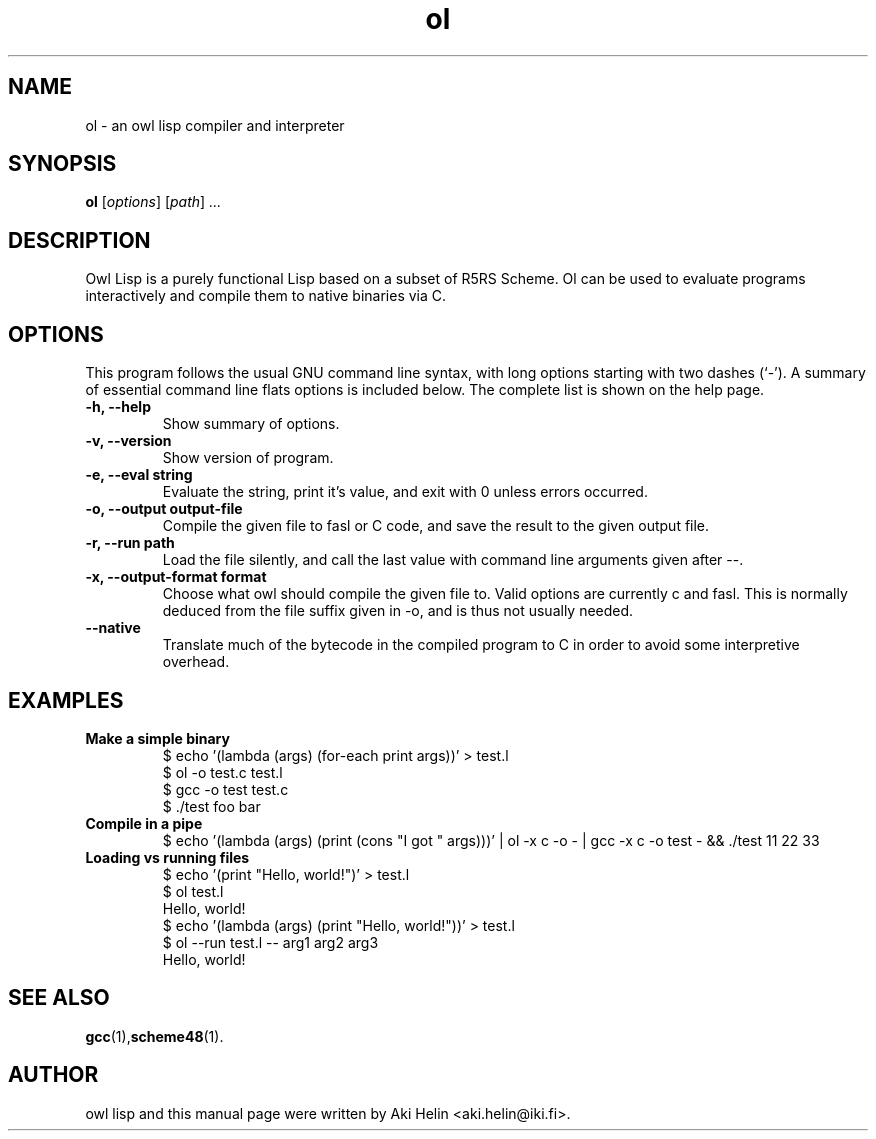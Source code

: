 .TH ol 1 "June 27, 2011"
.SH NAME
ol \- an owl lisp compiler and interpreter
.SH SYNOPSIS
.B ol
.RI [ options ] " " [ path ] " ..."
.SH DESCRIPTION
Owl Lisp is a purely functional Lisp based on a subset of R5RS Scheme. Ol 
can be used to evaluate programs interactively and compile them to native 
binaries via C.
.PP
.SH OPTIONS
This program follows the usual GNU command line syntax, with long
options starting with two dashes (`-').
A summary of essential command line flats options is included below.
The complete list is shown on the help page.
.TP
.B \-h, \-\-help
Show summary of options.
.TP
.B \-v, \-\-version
Show version of program.
.TP
.B \-e, \-\-eval string
Evaluate the string, print it's value, and exit with 0 unless errors occurred.
.TP
.B \-o, \-\-output output-file
Compile the given file to fasl or C code, and save the result to the given output file.
.TP
.B \-r, \-\-run path
Load the file silently, and call the last value with command line arguments given after --.
.TP
.B \-x, \-\-output-format format
Choose what owl should compile the given file to. Valid options are currently c and fasl. This
is normally deduced from the file suffix given in -o, and is thus not usually needed.
.TP
.B --native
Translate much of the bytecode in the compiled program to C in order to avoid some interpretive overhead.
.SH EXAMPLES
.TP
.B Make a simple binary
 $ echo '(lambda (args) (for-each print args))' > test.l
 $ ol -o test.c test.l
 $ gcc -o test test.c
 $ ./test foo bar
.TP
.B Compile in a pipe
$ echo '(lambda (args) (print (cons "I got " args)))' | ol -x c -o - | gcc -x c -o test - && ./test 11 22 33
.TP
.B Loading vs running files
 $ echo '(print "Hello, world!")' > test.l
 $ ol test.l
 Hello, world!
 $ echo '(lambda (args) (print "Hello, world!"))' > test.l
 $ ol --run test.l -- arg1 arg2 arg3
 Hello, world!
.SH SEE ALSO
.BR gcc (1), scheme48 (1).
.SH AUTHOR
owl lisp and this manual page were written by Aki Helin <aki.helin@iki.fi>.
